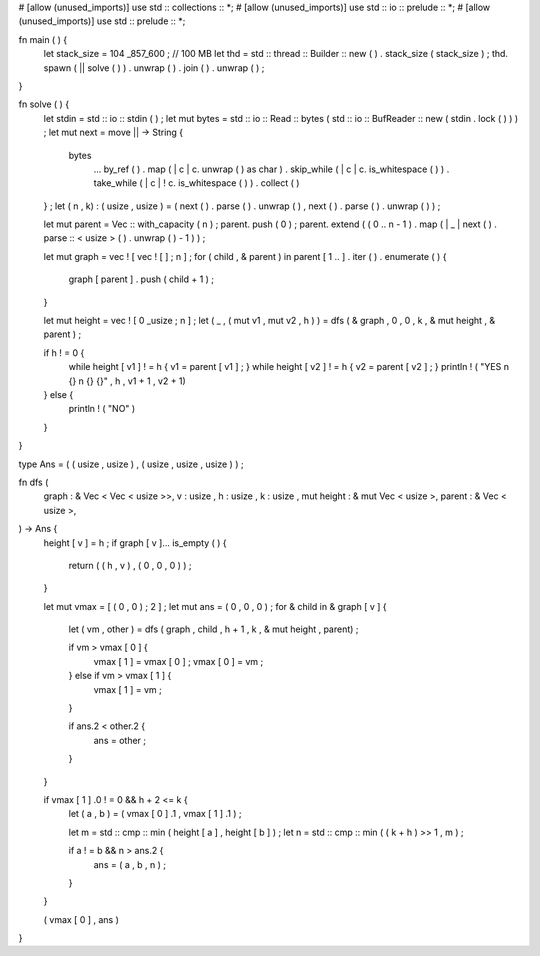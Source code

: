 # [allow (unused_imports)] 
use std :: collections :: *; 
# [allow (unused_imports)] 
use std :: io :: prelude :: *; 
# [allow (unused_imports)] 
use std :: prelude :: *;
 
fn main ( )  { 
    let stack_size =  104 _857_600 ;  // 100 MB 
    let thd = std :: thread :: Builder :: new ( ) . stack_size ( stack_size ) ; 
    thd. spawn ( || solve ( ) ) . unwrap ( ) . join ( ) . unwrap ( ) ; 
}
 
fn solve ( )  { 
    let stdin  = std :: io :: stdin ( ) ; 
    let mut bytes = std :: io :: Read :: bytes ( std :: io :: BufReader :: new ( stdin . lock ( ) ) ) ; 
    let mut next = move ||  ->  String  {
        bytes
            ... by_ref ( ) 
            . map ( | c | c. unwrap ( ) as char ) 
            . skip_while ( | c | c. is_whitespace ( ) ) 
            . take_while ( | c |  ! c. is_whitespace ( ) ) 
            . collect ( ) 
    } ; 
    let ( n , k) :  ( usize , usize )  =  ( next ( ) . parse ( ) . unwrap ( ) , next ( ) . parse ( ) . unwrap ( ) ) ;
 
    let mut parent = Vec :: with_capacity ( n ) ; 
    parent. push ( 0 ) ; 
    parent. extend ( ( 0 .. n  -  1 ) . map ( | _ | next ( ) . parse :: < usize > ( ) . unwrap ( )  -  1 ) ) ;
 
    let mut graph = vec ! [ vec ! [ ] ; n ] ; 
    for  ( child ,  & parent ) in parent [ 1 .. ] . iter ( ) . enumerate ( )  { 
        graph [ parent ] . push ( child +  1 ) ; 
    }
 
    let mut height = vec ! [ 0 _usize ; n ] ; 
    let ( _ ,  ( mut v1 , mut v2 , h ) )  = dfs ( & graph ,  0 ,  0 , k ,  & mut height ,  & parent ) ;
 
    if h ! =  0  { 
        while height [ v1 ]  ! = h { v1 = parent [ v1 ] ;  } 
        while height [ v2 ]  ! = h { v2 = parent [ v2 ] ;  } 
        println ! ( "YES \ n {} \ n {} {}" , h , v1 + 1 , v2 + 1) 
    }  else  { 
        println ! ( "NO" ) 
    } 
}
 
type Ans =  ( ( usize , usize ) ,  ( usize , usize , usize ) ) ;
 
fn dfs ( 
    graph :  & Vec < Vec < usize >>, 
    v : usize , 
    h : usize , 
    k : usize , 
    mut height :  & mut Vec < usize >, 
    parent :  & Vec < usize >, 
)  ->  Ans  { 
    height [ v ]  = h ; 
    if graph [ v ]... is_empty ( )  { 
        return  ( ( h , v ) ,  ( 0 ,  0 ,  0 ) ) ; 
    }
 
    let mut vmax =  [ ( 0 , 0 ) ;  2 ] ; 
    let mut ans =  ( 0 ,  0 ,  0 ) ; 
    for  & child in & graph [ v ]  { 
        let ( vm , other )  = dfs ( graph , child , h +  1 , k ,  & mut height , parent) ;
 
        if vm > vmax [ 0 ]  { 
            vmax [ 1 ]  = vmax [ 0 ] ; 
            vmax [ 0 ]  = vm ; 
        }  else  if vm > vmax [ 1 ]  { 
            vmax [ 1 ]  = vm ; 
        }
 
        if ans.2 < other.2 { 
            ans = other ; 
        } 
    }
 
    if vmax [ 1 ] .0  ! =  0  && h +  2  <= k { 
        let ( a , b )  =  ( vmax [ 0 ] .1 , vmax [ 1 ] .1 ) ;
 
        let m = std :: cmp :: min ( height [ a ] , height [ b ] ) ; 
        let n = std :: cmp :: min ( ( k + h )  >>  1 , m ) ;
 
        if a ! = b && n > ans.2 { 
            ans =  ( a , b , n ) ; 
        } 
    }
 
    ( vmax [ 0 ] , ans ) 
}
